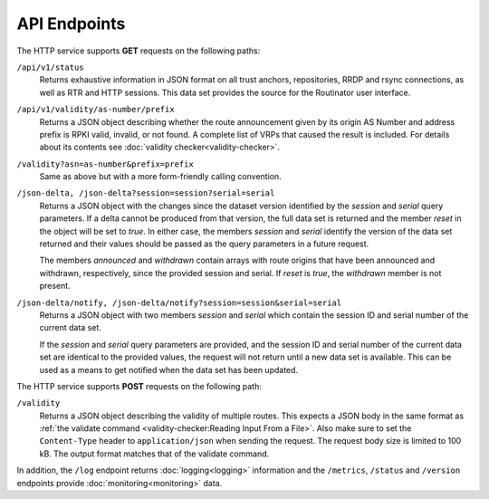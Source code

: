 API Endpoints
=============

The HTTP service supports **GET** requests on the following paths:

``/api/v1/status``
     Returns exhaustive information in JSON format on all trust anchors,
     repositories, RRDP and rsync connections, as well as RTR and HTTP
     sessions. This data set provides the source for the Routinator user
     interface.

``/api/v1/validity/as-number/prefix``
     Returns a JSON object describing whether the route announcement given by
     its origin AS Number and address prefix is RPKI valid, invalid, or not
     found. A complete list of VRPs that caused the result is included. For
     details about its contents see :doc:`validity checker<validity-checker>`.
     
``/validity?asn=as-number&prefix=prefix``
     Same as above but with a more form-friendly calling convention.
     
``/json-delta, /json-delta?session=session?serial=serial``
     Returns a JSON object with the changes since the dataset version
     identified by the *session* and *serial* query parameters. If a delta
     cannot be produced from that version, the full data set is returned and
     the member *reset* in the object will be set to *true*. In either case,
     the members *session* and *serial* identify the version of the data set
     returned and their values should be passed as the query parameters in a
     future request.

     The members *announced* and *withdrawn* contain arrays with route
     origins that have been announced and withdrawn, respectively, since the
     provided session and serial. If *reset* is *true*, the *withdrawn*
     member is not present.

``/json-delta/notify, /json-delta/notify?session=session&serial=serial``
     Returns a JSON object with two members *session* and *serial* which
     contain the session ID and serial number of the current data set.

     If the *session* and *serial* query parameters are provided, and the
     session ID and serial number of the current data set are identical to
     the provided values, the request will not return until a new data set is
     available. This can be used as a means to get notified when the data set
     has been updated.

The HTTP service supports **POST** requests on the following path:

``/validity``
     Returns a JSON object describing the validity of multiple routes. This
     expects a JSON body in the same format as 
     :ref:`the validate command <validity-checker:Reading Input From a File>`.
     Also make sure to set the ``Content-Type`` header to ``application/json``
     when sending the request. The request body size is limited to 100 kB. The
     output format matches that of the validate command.

In addition, the ``/log`` endpoint returns :doc:`logging<logging>`
information and the ``/metrics``, ``/status`` and
``/version`` endpoints provide :doc:`monitoring<monitoring>` data.

.. versionadded:: 0.9.0
   The ``/json-delta`` path
.. versionchanged:: 0.9.0
   The ``/api/v1/status`` path
.. versionadded:: 0.13.0
   The ``/json-delta/notify`` path
